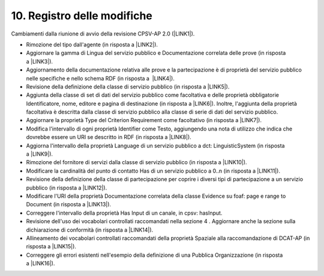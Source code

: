 
.. _h12295f33b862347d3b533d4d16722a:

10. Registro delle modifiche
############################

Cambiamenti dalla riunione di avvio della revisione CPSV-AP 2.0 (\ |LINK1|\ ). 

* Rimozione del tipo dall'agente (in risposta a \ |LINK2|\ ). 

* Aggiornare la gamma di Lingua del servizio pubblico e Documentazione correlata delle prove (in risposta a \ |LINK3|\ ). 

* Aggiornamento della documentazione relativa alle prove e la partecipazione è di proprietà del servizio pubblico nelle specifiche e nello schema RDF (in risposta a  \ |LINK4|\ ).    

* Revisione della definizione della classe di servizio pubblico (in risposta a \ |LINK5|\ ). 

* Aggiunta della classe di set di dati del servizio pubblico come facoltativa e delle proprietà obbligatorie Identificatore, nome, editore e pagina di destinazione (in risposta a \ |LINK6|\ ). Inoltre, l'aggiunta della proprietà facoltativa è descritta dalla classe di servizio pubblico alla classe di serie di dati del servizio pubblico.

* Aggiornare la proprietà Type del Criterion Requirement come facoltativo (in risposta a \ |LINK7|\ ). 

* Modifica l'intervallo di ogni proprietà Identifier come Testo, aggiungendo una nota di utilizzo che indica che dovrebbe essere un URI se descritto in RDF (in risposta a \ |LINK8|\ ). 

* Aggiorna l'intervallo della proprietà Language di un servizio pubblico a dct: LinguisticSystem (in risposta a \ |LINK9|\ ). 

* Rimozione del fornitore di servizi dalla classe di servizio pubblico (in risposta a \ |LINK10|\ ). 

* Modificare la cardinalità del punto di contatto Has di un servizio pubblico a 0..n (in risposta a \ |LINK11|\ ). 

* Revisione della definizione della classe di partecipazione per coprire i diversi tipi di partecipazione a un servizio pubblico (in risposta a \ |LINK12|\ ).  

* Modificare l'URI della proprietà Documentazione correlata della classe Evidence su foaf: page e range to Document (in risposta a \ |LINK13|\ ).  

* Correggere l'intervallo della proprietà Has Input di un canale, in cpsv: hasInput.

* Revisione dell'uso dei vocabolari controllati raccomandati nella sezione 4 . Aggiornare anche la sezione sulla dichiarazione di conformità (in risposta a \ |LINK14|\ ). 

* Allineamento dei vocabolari controllati raccomandati della proprietà Spaziale alla raccomandazione di DCAT-AP (in risposta a \ |LINK15|\ ).  

* Correggere gli errori esistenti nell'esempio della definizione di una Pubblica Organizzazione (in risposta a \ |LINK16|\ ). 


.. bottom of content


.. |LINK1| raw:: html

    <a href="https://joinup.ec.europa.eu/asset/cpsv-ap/event/cpsv-ap-v20-revision-wg-virtual-meeting-kick" target="_blank">https://joinup.ec.europa.eu/asset/cpsv-ap/event/cpsv-ap-v20-revision-wg-virtual-meeting-kick</a>

.. |LINK2| raw:: html

    <a href="https://joinup.ec.europa.eu/asset/cpsv-ap/issue/removal-type-property-agent-class" target="_blank">https://joinup.ec.europa.eu/asset/cpsv-ap/issue/removal-type-property-agent-class</a>

.. |LINK3| raw:: html

    <a href="https://joinup.ec.europa.eu/asset/cpsv-ap/issue/error-range-and-domain-certain-classes" target="_blank">https://joinup.ec.europa.eu/asset/cpsv-ap/issue/error-range-and-domain-certain-classes</a>

.. |LINK4| raw:: html

    <a href="https://joinup.ec.europa.eu/asset/cpsv-ap/issue/error-range-and-dominio-certe-classi" target="_blank">https://joinup.ec.europa.eu/asset/cpsv-ap/issue/error-range-and-dominio-certe-classi</a>

.. |LINK5| raw:: html

    <a href="https://joinup.ec.europa.eu/asset/cpsv-ap/issue/public-service-identifier-and-general-definition" target="_blank">https://joinup.ec.europa.eu/asset/cpsv-ap/issue/public-service-identifier-and-general-definition</a>

.. |LINK6| raw:: html

    <a href="https://joinup.ec.europa.eu/asset/cpsv-ap/issue/add-new-class-cover-description-catalog" target="_blank">https://joinup.ec.europa.eu/asset/cpsv-ap/issue/add-new-class-cover-description-catalog</a>

.. |LINK7| raw:: html

    <a href="https://joinup.ec.europa.eu/asset/cpsv-iss/issue/criterion-requirement-class-cardinality-type-property" target="_blank">https://joinup.ec.europa.eu/asset/cpsv-iss/issue/criterion-requirement-class-cardinality-type-property</a>

.. |LINK8| raw:: html

    <a href="https://joinup.ec.europa.eu/discussion/errors-second-draft-cpsv-ap" target="_blank">https://joinup.ec.europa.eu/discussion/errors-second-draft-cpsv-ap</a>

.. |LINK9| raw:: html

    <a href="https://joinup.ec.europa.eu/discussion/error-range-and-domain-certain-classes" target="_blank">https://joinup.ec.europa.eu/discussion/error-range-and-domain-certain-classes</a>

.. |LINK10| raw:: html

    <a href="https://joinup.ec.europa.eu/sites/default/files/event/attachment/d04.01-meeting_minutes_cpsv-ap_final_webinar_-_20161118_v0.01.docx" target="_blank">https://joinup.ec.europa.eu/sites/default/files/event/attachment/d04.01-meeting_minutes_cpsv-ap_final_webinar_-_20161118_v0.01.docx</a>

.. |LINK11| raw:: html

    <a href="https://joinup.ec.europa.eu/discussion/cardinality-has-contact-point-property" target="_blank">https://joinup.ec.europa.eu/discussion/cardinality-has-contact-point-property</a>

.. |LINK12| raw:: html

    <a href="https://joinup.ec.europa.eu/sites/default/files/event/attachment/d04.01-meeting_minutes_cpsv-ap_final_webinar_-_20161118_v0.01.docx" target="_blank">https://joinup.ec.europa.eu/sites/default/files/event/attachment/d04.01-meeting_minutes_cpsv-ap_final_webinar_-_20161118_v0.01.docx</a>

.. |LINK13| raw:: html

    <a href="https://joinup.ec.europa.eu/discussion/errors-second-draft-cpsv-ap" target="_blank">https://joinup.ec.europa.eu/discussion/errors-second-draft-cpsv-ap</a>

.. |LINK14| raw:: html

    <a href="https://joinup.ec.europa.eu/discussion/type-formal-framework" target="_blank">https://joinup.ec.europa.eu/discussion/type-formal-framework</a>

.. |LINK15| raw:: html

    <a href="https://joinup.ec.europa.eu/event/cpsv-ap-v20-revision-wg-virtual-meeting-webinar-3" target="_blank">https://joinup.ec.europa.eu/event/cpsv-ap-v20-revision-wg-virtual-meeting-webinar-3</a>

.. |LINK16| raw:: html

    <a href="https://joinup.ec.europa.eu/discussion/comments-example-included-cpsv-ap-v20" target="_blank">https://joinup.ec.europa.eu/discussion/comments-example-included-cpsv-ap-v20</a>

